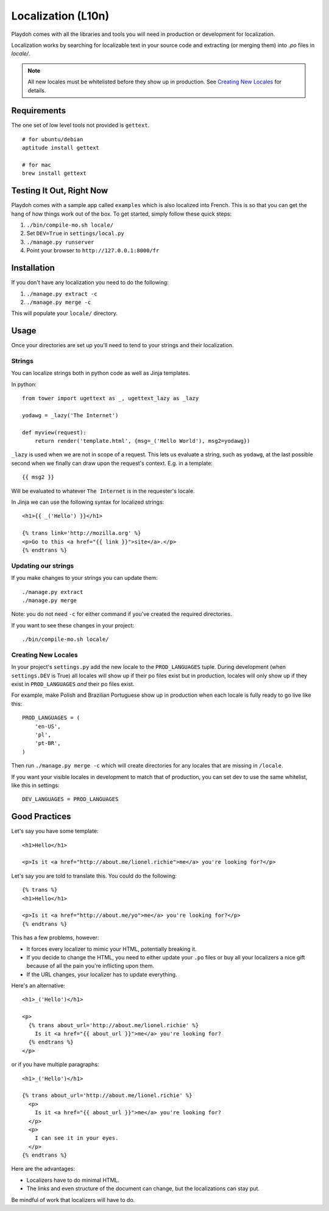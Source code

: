 .. _l10n:

===================
Localization (L10n)
===================

Playdoh comes with all the libraries and tools you will need in production
or development for localization.

Localization works by searching for localizable text in your source code and
extracting (or merging them) into `.po` files in `locale/`.


.. note:: All new locales must be whitelisted before they show up in production.
          See `Creating New Locales`_ for details.


Requirements
------------

The one set of low level tools not provided is ``gettext``.

::

    # for ubuntu/debian
    aptitude install gettext

    # for mac
    brew install gettext


Testing It Out, Right Now
-------------------------

Playdoh comes with a sample app called ``examples`` which is also localized
into French.  This is so that you can get the hang of how things work out of
the box.  To get started, simply follow these quick steps:

#. ``./bin/compile-mo.sh locale/``
#. Set ``DEV=True`` in ``settings/local.py``
#. ``./manage.py runserver``
#. Point your browser to ``http://127.0.0.1:8000/fr``


Installation
------------

If you don't have any localization you need to do the following:

#. ``./manage.py extract -c``
#. ``./manage.py merge -c``

This will populate your ``locale/`` directory.


Usage
-----

Once your directories are set up you'll need to tend to your strings and their
localization.

Strings
~~~~~~~

You can localize strings both in python code as well as Jinja templates.

.. highlight:: python

In python::

  from tower import ugettext as _, ugettext_lazy as _lazy

  yodawg = _lazy('The Internet')

  def myview(request):
      return render('template.html', {msg=_('Hello World'), msg2=yodawg})

.. highlight:: jinja

``_lazy`` is used when we are not in scope of a request.  This lets us evaluate
a string, such as ``yodawg``, at the last possible second when we finally can
draw upon the request's context.  E.g. in a template::

    {{ msg2 }}

Will be evaluated to whatever ``The Internet`` is in the requester's locale.


In Jinja we can use the following syntax for localized strings::


    <h1>{{ _('Hello') }}</h1>

    {% trans link='http://mozilla.org' %}
    <p>Go to this <a href="{{ link }}">site</a>.</p>
    {% endtrans %}


Updating our strings
~~~~~~~~~~~~~~~~~~~~

If you make changes to your strings you can update them::

    ./manage.py extract
    ./manage.py merge

Note: you do not need ``-c`` for either command if you've created the required
directories.


If you want to see these changes in your project::

    ./bin/compile-mo.sh locale/


.. highlight:: python


Creating New Locales
~~~~~~~~~~~~~~~~~~~~

In your project's ``settings.py`` add the new locale to the ``PROD_LANGUAGES``
tuple. During development (when ``settings.DEV`` is True) all locales will show
up if their po files exist but in production, locales will only show up if they exist
in ``PROD_LANGUAGES`` *and* their po files exist.

For example, make Polish and Brazilian Portuguese show up in production when
each locale is fully ready to go live like this::

    PROD_LANGUAGES = (
        'en-US',
        'pl',
        'pt-BR',
    )


Then run ``./manage.py merge -c`` which will create directories for any locales
that are missing in ``/locale``.

If you want your visible locales in development to match that of production, you
can set dev to use the same whitelist, like this in settings::

    DEV_LANGUAGES = PROD_LANGUAGES


Good Practices
--------------

Let's say you have some template::

    <h1>Hello</h1>

    <p>Is it <a href="http://about.me/lionel.richie">me</a> you're looking for?</p>

Let's say you are told to translate this.  You could do the following::

    {% trans %}
    <h1>Hello</h1>

    <p>Is it <a href="http://about.me/yo">me</a> you're looking for?</p>
    {% endtrans %}

This has a few problems, however:

* It forces every localizer to mimic your HTML, potentially breaking it.
* If you decide to change the HTML, you need to either update your ``.po``
  files or buy all your localizers a nice gift because of all the pain you're
  inflicting upon them.
* If the URL changes, your localizer has to update everything.

Here's an alternative::

    <h1>_('Hello')</h1>

    <p>
      {% trans about_url='http://about.me/lionel.richie' %}
        Is it <a href="{{ about_url }}">me</a> you're looking for?
      {% endtrans %}
    </p>

or if you have multiple paragraphs::

    <h1>_('Hello')</h1>

    {% trans about_url='http://about.me/lionel.richie' %}
      <p>
        Is it <a href="{{ about_url }}">me</a> you're looking for?
      </p>
      <p>
        I can see it in your eyes.
      </p>
    {% endtrans %}

Here are the advantages:

* Localizers have to do minimal HTML.
* The links and even structure of the document can change, but the
  localizations can stay put.

Be mindful of work that localizers will have to do.

